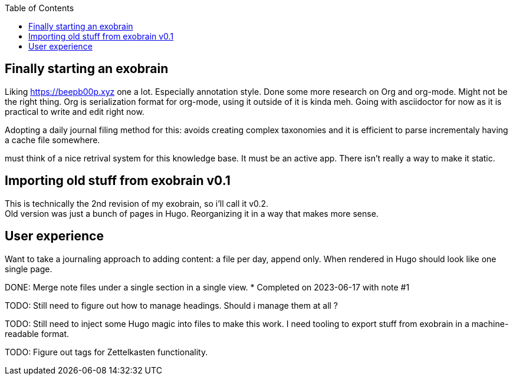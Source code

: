 :toc:

== Finally starting an exobrain

Liking https://beepb00p.xyz one a lot. Especially annotation style.
Done some more research on Org and org-mode. Might not be the right thing.
Org is serialization format for org-mode, using it outside of it is kinda meh.
Going with asciidoctor for now as it is practical to write and edit right now.

Adopting a daily journal filing method for this: avoids creating complex
taxonomies and it is efficient to parse incrementaly having a cache file
somewhere.

[future]
must think of a nice retrival system for this knowledge base.
It must be an active app. There isn't really a way to make it static.

== Importing old stuff from exobrain v0.1

This is technically the 2nd revision of my exobrain, so i'll call it v0.2. +
Old version was just a bunch of pages in Hugo.
Reorganizing it in a way that makes more sense.

== User experience

Want to take a journaling approach to adding content: a file per day, append
only.
When rendered in Hugo should look like one single page.

DONE: Merge note files under a single section in a single view.
	* Completed on 2023-06-17 with note #1

TODO: Still need to figure out how to manage headings. Should i manage them at
all ?

TODO: Still need to inject some Hugo magic into files to make this work.
I need tooling to export stuff from exobrain in a machine-readable format.

TODO: Figure out tags for Zettelkasten functionality.

